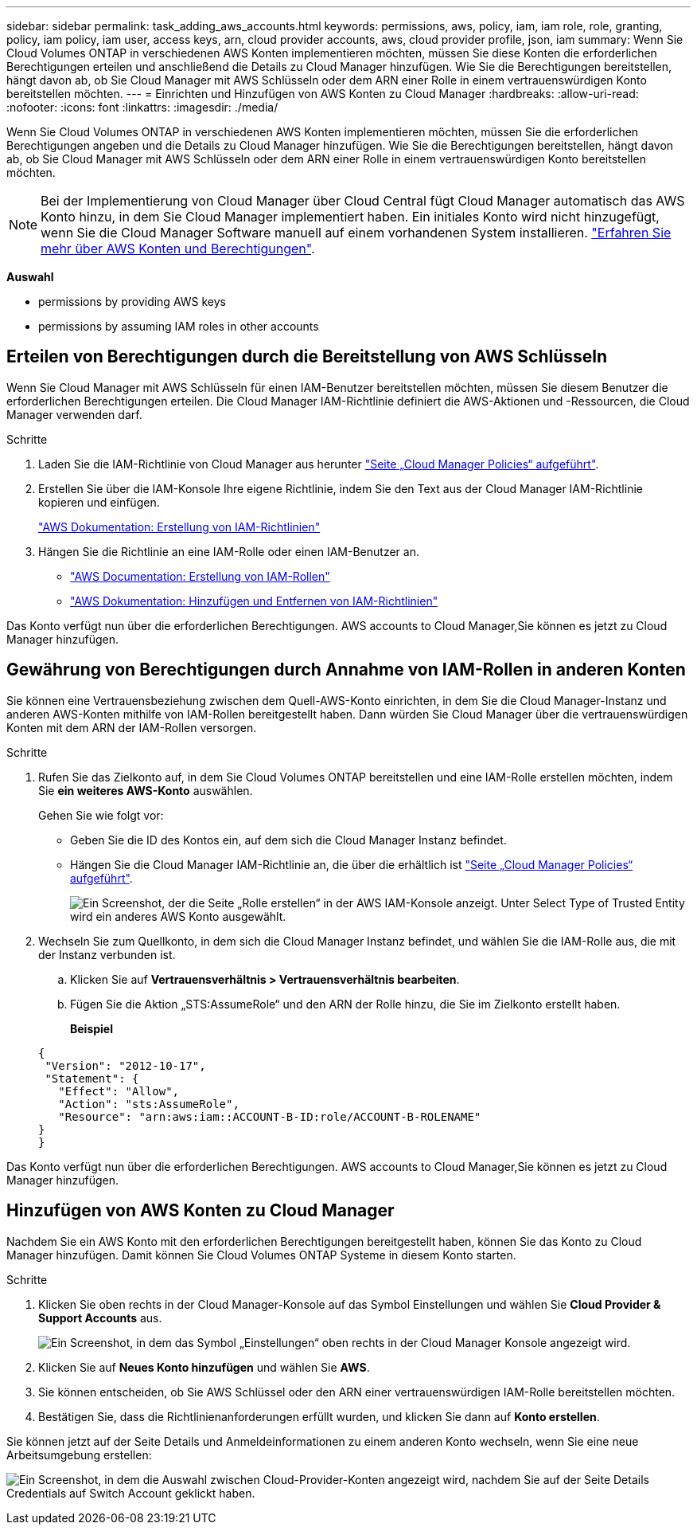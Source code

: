 ---
sidebar: sidebar 
permalink: task_adding_aws_accounts.html 
keywords: permissions, aws, policy, iam, iam role, role, granting, policy, iam policy, iam user, access keys, arn, cloud provider accounts, aws, cloud provider profile, json, iam 
summary: Wenn Sie Cloud Volumes ONTAP in verschiedenen AWS Konten implementieren möchten, müssen Sie diese Konten die erforderlichen Berechtigungen erteilen und anschließend die Details zu Cloud Manager hinzufügen. Wie Sie die Berechtigungen bereitstellen, hängt davon ab, ob Sie Cloud Manager mit AWS Schlüsseln oder dem ARN einer Rolle in einem vertrauenswürdigen Konto bereitstellen möchten. 
---
= Einrichten und Hinzufügen von AWS Konten zu Cloud Manager
:hardbreaks:
:allow-uri-read: 
:nofooter: 
:icons: font
:linkattrs: 
:imagesdir: ./media/


[role="lead"]
Wenn Sie Cloud Volumes ONTAP in verschiedenen AWS Konten implementieren möchten, müssen Sie die erforderlichen Berechtigungen angeben und die Details zu Cloud Manager hinzufügen. Wie Sie die Berechtigungen bereitstellen, hängt davon ab, ob Sie Cloud Manager mit AWS Schlüsseln oder dem ARN einer Rolle in einem vertrauenswürdigen Konto bereitstellen möchten.


NOTE: Bei der Implementierung von Cloud Manager über Cloud Central fügt Cloud Manager automatisch das AWS Konto hinzu, in dem Sie Cloud Manager implementiert haben. Ein initiales Konto wird nicht hinzugefügt, wenn Sie die Cloud Manager Software manuell auf einem vorhandenen System installieren. link:concept_accounts_aws.html["Erfahren Sie mehr über AWS Konten und Berechtigungen"].

*Auswahl*

*  permissions by providing AWS keys
*  permissions by assuming IAM roles in other accounts




== Erteilen von Berechtigungen durch die Bereitstellung von AWS Schlüsseln

Wenn Sie Cloud Manager mit AWS Schlüsseln für einen IAM-Benutzer bereitstellen möchten, müssen Sie diesem Benutzer die erforderlichen Berechtigungen erteilen. Die Cloud Manager IAM-Richtlinie definiert die AWS-Aktionen und -Ressourcen, die Cloud Manager verwenden darf.

.Schritte
. Laden Sie die IAM-Richtlinie von Cloud Manager aus herunter https://mysupport.netapp.com/cloudontap/iampolicies["Seite „Cloud Manager Policies“ aufgeführt"^].
. Erstellen Sie über die IAM-Konsole Ihre eigene Richtlinie, indem Sie den Text aus der Cloud Manager IAM-Richtlinie kopieren und einfügen.
+
https://docs.aws.amazon.com/IAM/latest/UserGuide/access_policies_create.html["AWS Dokumentation: Erstellung von IAM-Richtlinien"^]

. Hängen Sie die Richtlinie an eine IAM-Rolle oder einen IAM-Benutzer an.
+
** https://docs.aws.amazon.com/IAM/latest/UserGuide/id_roles_create.html["AWS Documentation: Erstellung von IAM-Rollen"^]
** https://docs.aws.amazon.com/IAM/latest/UserGuide/access_policies_manage-attach-detach.html["AWS Dokumentation: Hinzufügen und Entfernen von IAM-Richtlinien"^]




Das Konto verfügt nun über die erforderlichen Berechtigungen.  AWS accounts to Cloud Manager,Sie können es jetzt zu Cloud Manager hinzufügen.



== Gewährung von Berechtigungen durch Annahme von IAM-Rollen in anderen Konten

Sie können eine Vertrauensbeziehung zwischen dem Quell-AWS-Konto einrichten, in dem Sie die Cloud Manager-Instanz und anderen AWS-Konten mithilfe von IAM-Rollen bereitgestellt haben. Dann würden Sie Cloud Manager über die vertrauenswürdigen Konten mit dem ARN der IAM-Rollen versorgen.

.Schritte
. Rufen Sie das Zielkonto auf, in dem Sie Cloud Volumes ONTAP bereitstellen und eine IAM-Rolle erstellen möchten, indem Sie *ein weiteres AWS-Konto* auswählen.
+
Gehen Sie wie folgt vor:

+
** Geben Sie die ID des Kontos ein, auf dem sich die Cloud Manager Instanz befindet.
** Hängen Sie die Cloud Manager IAM-Richtlinie an, die über die erhältlich ist https://mysupport.netapp.com/cloudontap/iampolicies["Seite „Cloud Manager Policies“ aufgeführt"^].
+
image:screenshot_iam_create_role.gif["Ein Screenshot, der die Seite „Rolle erstellen“ in der AWS IAM-Konsole anzeigt. Unter Select Type of Trusted Entity wird ein anderes AWS Konto ausgewählt."]



. Wechseln Sie zum Quellkonto, in dem sich die Cloud Manager Instanz befindet, und wählen Sie die IAM-Rolle aus, die mit der Instanz verbunden ist.
+
.. Klicken Sie auf *Vertrauensverhältnis > Vertrauensverhältnis bearbeiten*.
.. Fügen Sie die Aktion „STS:AssumeRole“ und den ARN der Rolle hinzu, die Sie im Zielkonto erstellt haben.
+
*Beispiel*

+
[source, json]
----
{
 "Version": "2012-10-17",
 "Statement": {
   "Effect": "Allow",
   "Action": "sts:AssumeRole",
   "Resource": "arn:aws:iam::ACCOUNT-B-ID:role/ACCOUNT-B-ROLENAME"
}
}
----




Das Konto verfügt nun über die erforderlichen Berechtigungen.  AWS accounts to Cloud Manager,Sie können es jetzt zu Cloud Manager hinzufügen.



== Hinzufügen von AWS Konten zu Cloud Manager

Nachdem Sie ein AWS Konto mit den erforderlichen Berechtigungen bereitgestellt haben, können Sie das Konto zu Cloud Manager hinzufügen. Damit können Sie Cloud Volumes ONTAP Systeme in diesem Konto starten.

.Schritte
. Klicken Sie oben rechts in der Cloud Manager-Konsole auf das Symbol Einstellungen und wählen Sie *Cloud Provider & Support Accounts* aus.
+
image:screenshot_settings_icon.gif["Ein Screenshot, in dem das Symbol „Einstellungen“ oben rechts in der Cloud Manager Konsole angezeigt wird."]

. Klicken Sie auf *Neues Konto hinzufügen* und wählen Sie *AWS*.
. Sie können entscheiden, ob Sie AWS Schlüssel oder den ARN einer vertrauenswürdigen IAM-Rolle bereitstellen möchten.
. Bestätigen Sie, dass die Richtlinienanforderungen erfüllt wurden, und klicken Sie dann auf *Konto erstellen*.


Sie können jetzt auf der Seite Details und Anmeldeinformationen zu einem anderen Konto wechseln, wenn Sie eine neue Arbeitsumgebung erstellen:

image:screenshot_accounts_switch_aws.gif["Ein Screenshot, in dem die Auswahl zwischen Cloud-Provider-Konten angezeigt wird, nachdem Sie auf der Seite Details  Credentials auf Switch Account geklickt haben."]
